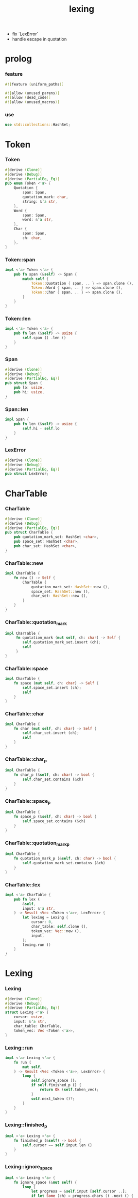 #+property: tangle lib.rs
#+title: lexing
- fix `LexError`
- handle escape in quotation
* prolog

*** feature

    #+begin_src rust
    #![feature (uniform_paths)]

    #![allow (unused_parens)]
    #![allow (dead_code)]
    #![allow (unused_macros)]
    #+end_src

*** use

    #+begin_src rust
    use std::collections::HashSet;
    #+end_src

* Token

*** Token

    #+begin_src rust
    #[derive (Clone)]
    #[derive (Debug)]
    #[derive (PartialEq, Eq)]
    pub enum Token <'a> {
        Quotation {
            span: Span,
            quotation_mark: char,
            string: &'a str,
        },
        Word {
            span: Span,
            word: &'a str,
        },
        Char {
            span: Span,
            ch: char,
        },
    }
    #+end_src

*** Token::span

    #+begin_src rust
    impl <'a> Token <'a> {
        pub fn span (&self) -> Span {
            match self {
                Token::Quotation { span, .. } => span.clone (),
                Token::Word { span, .. } => span.clone (),
                Token::Char { span, .. } => span.clone (),
            }
        }
    }
    #+end_src

*** Token::len

    #+begin_src rust
    impl <'a> Token <'a> {
        pub fn len (&self) -> usize {
            self.span () .len ()
        }
    }
    #+end_src

*** Span

    #+begin_src rust
    #[derive (Clone)]
    #[derive (Debug)]
    #[derive (PartialEq, Eq)]
    pub struct Span {
        pub lo: usize,
        pub hi: usize,
    }
    #+end_src

*** Span::len

    #+begin_src rust
    impl Span {
        pub fn len (&self) -> usize {
            self.hi - self.lo
        }
    }
    #+end_src

*** LexError

    #+begin_src rust
    #[derive (Clone)]
    #[derive (Debug)]
    #[derive (PartialEq, Eq)]
    pub struct LexError;
    #+end_src

* CharTable

*** CharTable

    #+begin_src rust
    #[derive (Clone)]
    #[derive (Debug)]
    #[derive (PartialEq, Eq)]
    pub struct CharTable {
        pub quotation_mark_set: HashSet <char>,
        pub space_set: HashSet <char>,
        pub char_set: HashSet <char>,
    }
    #+end_src

*** CharTable::new

    #+begin_src rust
    impl CharTable {
        fn new () -> Self {
            CharTable {
                quotation_mark_set: HashSet::new (),
                space_set: HashSet::new (),
                char_set: HashSet::new (),
            }
        }
    }
    #+end_src

*** CharTable::quotation_mark

    #+begin_src rust
    impl CharTable {
         fn quotation_mark (mut self, ch: char) -> Self {
            self.quotation_mark_set.insert (ch);
            self
         }
    }
    #+end_src

*** CharTable::space

    #+begin_src rust
    impl CharTable {
        fn space (mut self, ch: char) -> Self {
            self.space_set.insert (ch);
            self
        }
    }
    #+end_src

*** CharTable::char

    #+begin_src rust
    impl CharTable {
        fn char (mut self, ch: char) -> Self {
            self.char_set.insert (ch);
            self
        }
    }
    #+end_src

*** CharTable::char_p

    #+begin_src rust
    impl CharTable {
        fn char_p (&self, ch: char) -> bool {
            self.char_set.contains (&ch)
        }
    }
    #+end_src

*** CharTable::space_p

    #+begin_src rust
    impl CharTable {
        fn space_p (&self, ch: char) -> bool {
            self.space_set.contains (&ch)
        }
    }
    #+end_src

*** CharTable::quotation_mark_p

    #+begin_src rust
    impl CharTable {
        fn quotation_mark_p (&self, ch: char) -> bool {
            self.quotation_mark_set.contains (&ch)
        }
    }
    #+end_src

*** CharTable::lex

    #+begin_src rust
    impl <'a> CharTable {
        pub fn lex (
            &self,
            input: &'a str,
        ) -> Result <Vec <Token <'a>>, LexError> {
            let lexing = Lexing {
                cursor: 0,
                char_table: self.clone (),
                token_vec: Vec::new (),
                input,
            };
            lexing.run ()
        }
    }
    #+end_src

* Lexing

*** Lexing

    #+begin_src rust
    #[derive (Clone)]
    #[derive (Debug)]
    #[derive (PartialEq, Eq)]
    struct Lexing <'a> {
        cursor: usize,
        input: &'a str,
        char_table: CharTable,
        token_vec: Vec <Token <'a>>,
    }
    #+end_src

*** Lexing::run

    #+begin_src rust
    impl <'a> Lexing <'a> {
        fn run (
            mut self,
        ) -> Result <Vec <Token <'a>>, LexError> {
            loop {
                self.ignore_space ();
                if self.finished_p () {
                    return Ok (self.token_vec);
                }
                self.next_token ()?;
            }
        }
    }
    #+end_src

*** Lexing::finished_p

    #+begin_src rust
    impl <'a> Lexing <'a> {
        fn finished_p (&self) -> bool {
            self.cursor == self.input.len ()
        }
    }
    #+end_src

*** Lexing::ignore_space

    #+begin_src rust
    impl <'a> Lexing <'a> {
        fn ignore_space (&mut self) {
            loop {
                let progress = &self.input [self.cursor ..];
                if let Some (ch) = progress.chars () .next () {
                    if self.char_table.space_p (ch) {
                        self.cursor += ch.len_utf8 ();
                    } else {
                        return;
                    }
                } else {
                    return;
                }
            }
        }
    }
    #+end_src

*** Lexing::next_token

    #+begin_src rust
    impl <'a> Lexing <'a> {
        pub fn next_token (
            &mut self,
        ) -> Result <(), LexError> {
            let progress = &self.input [self.cursor ..];
            let ch = progress.chars () .next () .unwrap ();
            if self.char_table.char_p (ch) {
                self.next_char (ch)
            } else if self.char_table.quotation_mark_p (ch) {
                self.next_quote (ch)
            } else {
                self.next_word ()
            }
        }
    }
    #+end_src

*** Lexing::next_char

    #+begin_src rust
    impl <'a> Lexing <'a> {
        fn next_char (
            &mut self, ch: char,
        ) -> Result <(), LexError> {
            let lo = self.cursor;
            let ch_len = ch.len_utf8 ();
            self.cursor += ch_len;
            let hi = self.cursor;
            let span = Span { lo, hi };
            let token = Token::Char { span, ch };
            self.token_vec.push (token);
            Ok (())
        }
    }
    #+end_src

*** Lexing::next_quote

    #+begin_src rust
    impl <'a> Lexing <'a> {
        fn next_quote (
            &mut self, quotation_mark: char,
        ) -> Result <(), LexError> {
            let lo = self.cursor;
            let ch_len = quotation_mark.len_utf8 ();
            self.cursor += ch_len;
            let progress = &self.input [self.cursor ..];
            if let Some (quote_end) = progress.find (quotation_mark) {
                let string = &progress [.. quote_end];
                self.cursor += string.len ();
                self.cursor += ch_len;
                let hi = self.cursor;
                let span = Span { lo, hi };
                let token = Token::Quotation {
                    span, quotation_mark, string,
                };
                self.token_vec.push (token);
                Ok (())
            } else {
                Err (LexError)
            }
        }
    }
    #+end_src

*** Lexing::goto_word_end

    #+begin_src rust
    impl <'a> Lexing <'a> {
        fn goto_word_end (&mut self) {
            loop {
                let progress = &self.input [self.cursor ..];
                if let Some (ch) = progress.chars () .next () {
                    if self.char_table.space_p (ch) {
                        return;
                    } else if self.char_table.char_p (ch) {
                        return;
                    } else if self.char_table.quotation_mark_p (ch) {
                        return;
                    } else {
                        self.cursor += ch.len_utf8 ();
                    }
                } else {
                    return;
                }
            }
        }
    }
    #+end_src

*** Lexing::next_word

    #+begin_src rust
    impl <'a> Lexing <'a> {
        fn next_word (
            &mut self,
        ) -> Result <(), LexError> {
            let lo = self.cursor;
            self.goto_word_end ();
            let hi = self.cursor;
            let word = &self.input [lo .. hi];
            let span = Span { lo, hi };
            let token = Token::Word {
                span, word,
            };
            self.token_vec.push (token);
            Ok (())
        }
    }
    #+end_src

* test

*** test_lexing

    #+begin_src rust
    #[test]
    fn test_lexing () -> Result<(), LexError> {
        let char_table = CharTable::new ()
            .quotation_mark ('"')
            .space ('\n') .space ('\t') .space (' ')
            .char (';');
        let input = r#"aa "sss" c;"#;
        let token_vec = char_table.lex (input)?;
        let mut iter = token_vec.iter ();
        assert_eq! (iter.next () .unwrap (), &Token::Word {
            span: Span { lo: 0, hi: 2 },
            word: "aa",
        });
        assert_eq! (iter.next () .unwrap (), &Token::Quotation {
            span: Span { lo: 3, hi: 8 },
            quotation_mark: '"',
            string: "sss",
        });
        assert_eq! (iter.next () .unwrap (), &Token::Word {
            span: Span { lo: 9, hi: 10 },
            word: "c",
        });
        assert_eq! (iter.next () .unwrap (), &Token::Char {
            span: Span { lo: 10, hi: 11 },
            ch: ';',
        });
        assert_eq! (iter.next (), None);
        Ok (())
    }
    #+end_src

*** test_lexing_unicode

    #+begin_src rust
    #[test]
    fn test_lexing_unicode () -> Result<(), LexError> {
        let char_table = CharTable::new ()
            .space ('\n') .space ('\t') .space (' ')
            .char ('「') .char ('」');
        let input = r#"子游曰「敢問其方」"#;
        let token_vec = char_table.lex (input)?;
        let mut iter = token_vec.iter ();
        assert! (
            if let Some (Token::Word { word, .. }) = iter.next () {
                word == &"子游曰"
            } else {
                false
            }
        );
        assert! (
            if let Some (Token::Char { ch, .. }) = iter.next () {
                ch == &'「'
            } else {
                false
            }
        );
        assert! (
            if let Some (Token::Word { word, .. }) = iter.next () {
                word == &"敢問其方"
            } else {
                false
            }
        );
        assert! (
            if let Some (Token::Char { ch, .. }) = iter.next () {
                ch == &'」'
            } else {
                false
            }
        );
        assert_eq! (iter.next (), None);
        Ok (())
    }
    #+end_src

*** play

    #+begin_src rust
    #[test]
    fn play () {

    }
    #+end_src
